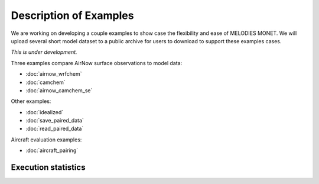 Description of Examples
=======================

We are working on developing a couple examples to show case the flexibility 
and ease of MELODIES MONET. We will upload several short model dataset to a 
public archive for users to download to support these examples cases. 

*This is under development.*

Three examples compare AirNow surface observations to model data:

* :doc:`airnow_wrfchem`
* :doc:`camchem`
* :doc:`airnow_camchem_se`

Other examples:

* :doc:`idealized`
* :doc:`save_paired_data`
* :doc:`read_paired_data`

Aircraft evaluation examples:

* :doc:`aircraft_pairing`

Execution statistics
--------------------

.. nb-exec-table::

